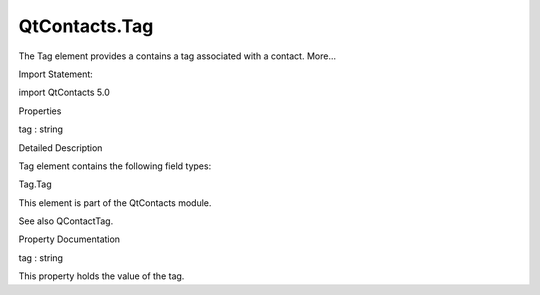 QtContacts.Tag
==============

.. raw:: html

   <p>

The Tag element provides a contains a tag associated with a contact.
More...

.. raw:: html

   </p>

.. raw:: html

   <!-- @@@Tag -->

.. raw:: html

   <table class="alignedsummary">

.. raw:: html

   <tr>

.. raw:: html

   <td class="memItemLeft rightAlign topAlign">

Import Statement:

.. raw:: html

   </td>

.. raw:: html

   <td class="memItemRight bottomAlign">

import QtContacts 5.0

.. raw:: html

   </td>

.. raw:: html

   </tr>

.. raw:: html

   </table>

.. raw:: html

   <ul>

.. raw:: html

   </ul>

.. raw:: html

   <h2 id="properties">

Properties

.. raw:: html

   </h2>

.. raw:: html

   <ul>

.. raw:: html

   <li class="fn">

tag : string

.. raw:: html

   </li>

.. raw:: html

   </ul>

.. raw:: html

   <!-- $$$Tag-description -->

.. raw:: html

   <h2 id="details">

Detailed Description

.. raw:: html

   </h2>

.. raw:: html

   </p>

.. raw:: html

   <p>

Tag element contains the following field types:

.. raw:: html

   </p>

.. raw:: html

   <ul>

.. raw:: html

   <li>

Tag.Tag

.. raw:: html

   </li>

.. raw:: html

   </ul>

.. raw:: html

   <p>

This element is part of the QtContacts module.

.. raw:: html

   </p>

.. raw:: html

   <p>

See also QContactTag.

.. raw:: html

   </p>

.. raw:: html

   <!-- @@@Tag -->

.. raw:: html

   <h2>

Property Documentation

.. raw:: html

   </h2>

.. raw:: html

   <!-- $$$tag -->

.. raw:: html

   <table class="qmlname">

.. raw:: html

   <tr valign="top" id="tag-prop">

.. raw:: html

   <td class="tblQmlPropNode">

.. raw:: html

   <p>

tag : string

.. raw:: html

   </p>

.. raw:: html

   </td>

.. raw:: html

   </tr>

.. raw:: html

   </table>

.. raw:: html

   <p>

This property holds the value of the tag.

.. raw:: html

   </p>

.. raw:: html

   <!-- @@@tag -->



